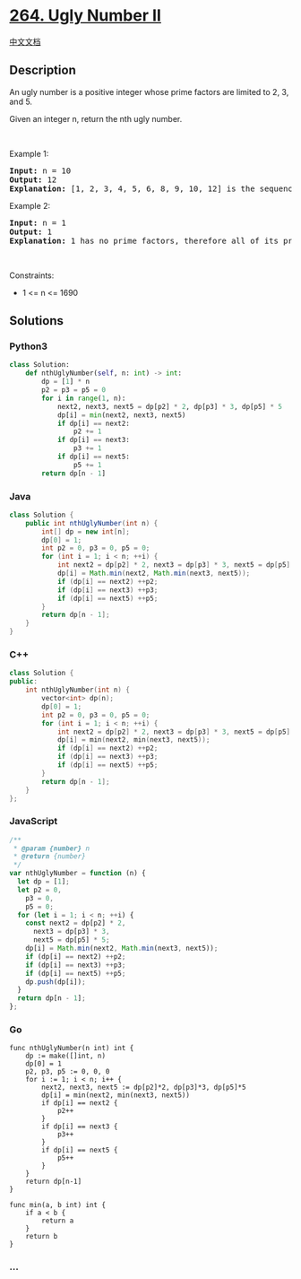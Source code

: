 * [[https://leetcode.com/problems/ugly-number-ii][264. Ugly Number II]]
  :PROPERTIES:
  :CUSTOM_ID: ugly-number-ii
  :END:
[[./solution/0200-0299/0264.Ugly Number II/README.org][中文文档]]

** Description
   :PROPERTIES:
   :CUSTOM_ID: description
   :END:

#+begin_html
  <p>
#+end_html

An ugly number is a positive integer whose prime factors are limited to
2, 3, and 5.

#+begin_html
  </p>
#+end_html

#+begin_html
  <p>
#+end_html

Given an integer n, return the nth ugly number.

#+begin_html
  </p>
#+end_html

#+begin_html
  <p>
#+end_html

 

#+begin_html
  </p>
#+end_html

#+begin_html
  <p>
#+end_html

Example 1:

#+begin_html
  </p>
#+end_html

#+begin_html
  <pre>
  <strong>Input:</strong> n = 10
  <strong>Output:</strong> 12
  <strong>Explanation:</strong> [1, 2, 3, 4, 5, 6, 8, 9, 10, 12] is the sequence of the first 10 ugly numbers.
  </pre>
#+end_html

#+begin_html
  <p>
#+end_html

Example 2:

#+begin_html
  </p>
#+end_html

#+begin_html
  <pre>
  <strong>Input:</strong> n = 1
  <strong>Output:</strong> 1
  <strong>Explanation:</strong> 1 has no prime factors, therefore all of its prime factors are limited to 2, 3, and 5.
  </pre>
#+end_html

#+begin_html
  <p>
#+end_html

 

#+begin_html
  </p>
#+end_html

#+begin_html
  <p>
#+end_html

Constraints:

#+begin_html
  </p>
#+end_html

#+begin_html
  <ul>
#+end_html

#+begin_html
  <li>
#+end_html

1 <= n <= 1690

#+begin_html
  </li>
#+end_html

#+begin_html
  </ul>
#+end_html

** Solutions
   :PROPERTIES:
   :CUSTOM_ID: solutions
   :END:

#+begin_html
  <!-- tabs:start -->
#+end_html

*** *Python3*
    :PROPERTIES:
    :CUSTOM_ID: python3
    :END:
#+begin_src python
  class Solution:
      def nthUglyNumber(self, n: int) -> int:
          dp = [1] * n
          p2 = p3 = p5 = 0
          for i in range(1, n):
              next2, next3, next5 = dp[p2] * 2, dp[p3] * 3, dp[p5] * 5
              dp[i] = min(next2, next3, next5)
              if dp[i] == next2:
                  p2 += 1
              if dp[i] == next3:
                  p3 += 1
              if dp[i] == next5:
                  p5 += 1
          return dp[n - 1]
#+end_src

*** *Java*
    :PROPERTIES:
    :CUSTOM_ID: java
    :END:
#+begin_src java
  class Solution {
      public int nthUglyNumber(int n) {
          int[] dp = new int[n];
          dp[0] = 1;
          int p2 = 0, p3 = 0, p5 = 0;
          for (int i = 1; i < n; ++i) {
              int next2 = dp[p2] * 2, next3 = dp[p3] * 3, next5 = dp[p5] * 5;
              dp[i] = Math.min(next2, Math.min(next3, next5));
              if (dp[i] == next2) ++p2;
              if (dp[i] == next3) ++p3;
              if (dp[i] == next5) ++p5;
          }
          return dp[n - 1];
      }
  }
#+end_src

*** *C++*
    :PROPERTIES:
    :CUSTOM_ID: c
    :END:
#+begin_src cpp
  class Solution {
  public:
      int nthUglyNumber(int n) {
          vector<int> dp(n);
          dp[0] = 1;
          int p2 = 0, p3 = 0, p5 = 0;
          for (int i = 1; i < n; ++i) {
              int next2 = dp[p2] * 2, next3 = dp[p3] * 3, next5 = dp[p5] * 5;
              dp[i] = min(next2, min(next3, next5));
              if (dp[i] == next2) ++p2;
              if (dp[i] == next3) ++p3;
              if (dp[i] == next5) ++p5;
          }
          return dp[n - 1];
      }
  };
#+end_src

*** *JavaScript*
    :PROPERTIES:
    :CUSTOM_ID: javascript
    :END:
#+begin_src js
  /**
   * @param {number} n
   * @return {number}
   */
  var nthUglyNumber = function (n) {
    let dp = [1];
    let p2 = 0,
      p3 = 0,
      p5 = 0;
    for (let i = 1; i < n; ++i) {
      const next2 = dp[p2] * 2,
        next3 = dp[p3] * 3,
        next5 = dp[p5] * 5;
      dp[i] = Math.min(next2, Math.min(next3, next5));
      if (dp[i] == next2) ++p2;
      if (dp[i] == next3) ++p3;
      if (dp[i] == next5) ++p5;
      dp.push(dp[i]);
    }
    return dp[n - 1];
  };
#+end_src

*** *Go*
    :PROPERTIES:
    :CUSTOM_ID: go
    :END:
#+begin_example
  func nthUglyNumber(n int) int {
      dp := make([]int, n)
      dp[0] = 1
      p2, p3, p5 := 0, 0, 0
      for i := 1; i < n; i++ {
          next2, next3, next5 := dp[p2]*2, dp[p3]*3, dp[p5]*5
          dp[i] = min(next2, min(next3, next5))
          if dp[i] == next2 {
              p2++
          }
          if dp[i] == next3 {
              p3++
          }
          if dp[i] == next5 {
              p5++
          }
      }
      return dp[n-1]
  }

  func min(a, b int) int {
      if a < b {
          return a
      }
      return b
  }
#+end_example

*** *...*
    :PROPERTIES:
    :CUSTOM_ID: section
    :END:
#+begin_example
#+end_example

#+begin_html
  <!-- tabs:end -->
#+end_html
